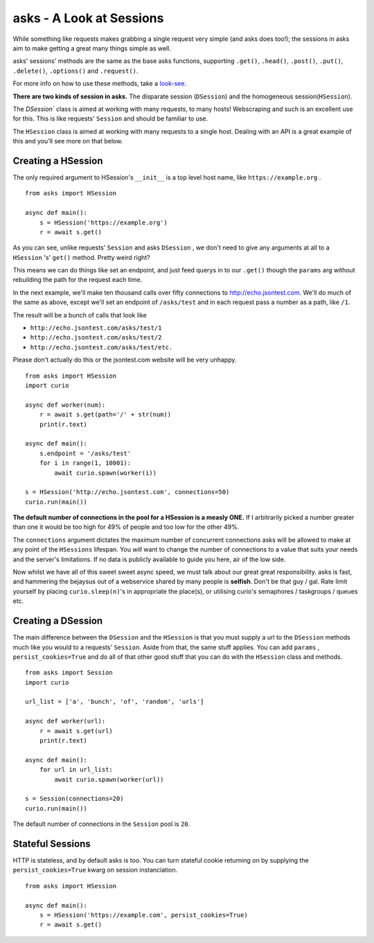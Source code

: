 asks - A Look at Sessions
=========================

While something like requests makes grabbing a single request very simple (and asks does too!); the sessions in asks aim to make getting a great many things simple as well.

asks' sessions' methods are the same as the base asks functions, supporting ``.get()``, ``.head()``, ``.post()``, ``.put()``, ``.delete()``, ``.options()`` and ``.request()``.

For more info on how to use these methods, take a `look-see <https://asks.readthedocs.io/en/latest/overview-of-funcs-and-args.html>`_.

**There are two kinds of session in asks.** The disparate session (``DSession``) and the homogeneous session(``HSession``).

The `DSession`` class is aimed at working with many requests, to many hosts! Webscraping and such is an excellent use for this. This is like requests' ``Session`` and should be familiar to use.

The ``HSession`` class is aimed at working with many requests to a single host. Dealing with an API is a great example of this and you'll see more on that below.


Creating a HSession
___________________


The only required argument to HSession's ``__init__`` is a top level host name, like ``https://example.org`` . ::

    from asks import HSession

    async def main():
        s = HSession('https://example.org')
        r = await s.get()

As you can see, unlike requests' ``Session`` and asks ``DSession`` , we don't need to give any arguments at all to a ``HSession`` 's' ``get()`` method. Pretty weird right?

This means we can do things like set an endpoint, and just feed querys in to our ``.get()`` though the ``params`` arg without rebuilding the path for the request each time.

In the next example, we'll make ten thousand calls over fifty connections to http://echo.jsontest.com. We'll do much of the same as above, except we'll set an endpoint of ``/asks/test`` and in each request pass a number as a path, like ``/1``.

The result will be a bunch of calls that look like

* ``http://echo.jsontest.com/asks/test/1``
* ``http://echo.jsontest.com/asks/test/2``
* ``http://echo.jsontest.com/asks/test/etc.``

Please don't actually do this or the jsontest.com website will be very unhappy. ::

    from asks import HSession
    import curio

    async def worker(num):
        r = await s.get(path='/' + str(num))
        print(r.text)

    async def main():
        s.endpoint = '/asks/test'
        for i in range(1, 10001):
            await curio.spawn(worker(i))

    s = HSession('http://echo.jsontest.com', connections=50)
    curio.run(main())


**The default number of connections in the pool for a HSession is a measly ONE.** If I arbitrarily picked a number greater than one it would be too high for 49% of people and too low for the other 49%.

The ``connections`` argument dictates the maximum number of concurrent connections asks will be allowed to make at any point of the ``HSessions`` lifespan. You *will* want to change the number of connections to a value that suits your needs and the server's limitations. If no data is publicly available to guide you here, air of the low side.

Now whilst we have all of this sweet sweet async speed, we must talk about our great great responsibility. asks is fast, and hammering the bejaysus out of a webservice shared by many people is **selfish**. Don't be that guy / gal. Rate limit yourself by placing ``curio.sleep(n)``'s in appropriate the place(s), or utilising curio's semaphores / taskgroups / queues etc.

Creating a DSession
___________________

The main difference between the ``DSession`` and the ``HSession`` is that you must supply a url to the ``DSession`` methods much like you would to a requests' ``Session``. Aside from that, the same stuff applies. You can add ``params`` , ``persist_cookies=True`` and do all of that other good stuff that you can do with the ``HSession`` class and methods. ::

    from asks import Session
    import curio

    url_list = ['a', 'bunch', 'of', 'random', 'urls']

    async def worker(url):
        r = await s.get(url)
        print(r.text)

    async def main():
        for url in url_list:
            await curio.spawn(worker(url))

    s = Session(connections=20)
    curio.run(main())

The default number of connections in the ``Session`` pool is ``20``.


Stateful Sessions
_________________

HTTP is stateless, and by default asks is too. You can turn stateful cookie returning on by supplying the ``persist_cookies=True`` kwarg on session instanciation. ::

    from asks import HSession

    async def main():
        s = HSession('https://example.com', persist_cookies=True)
        r = await s.get()


